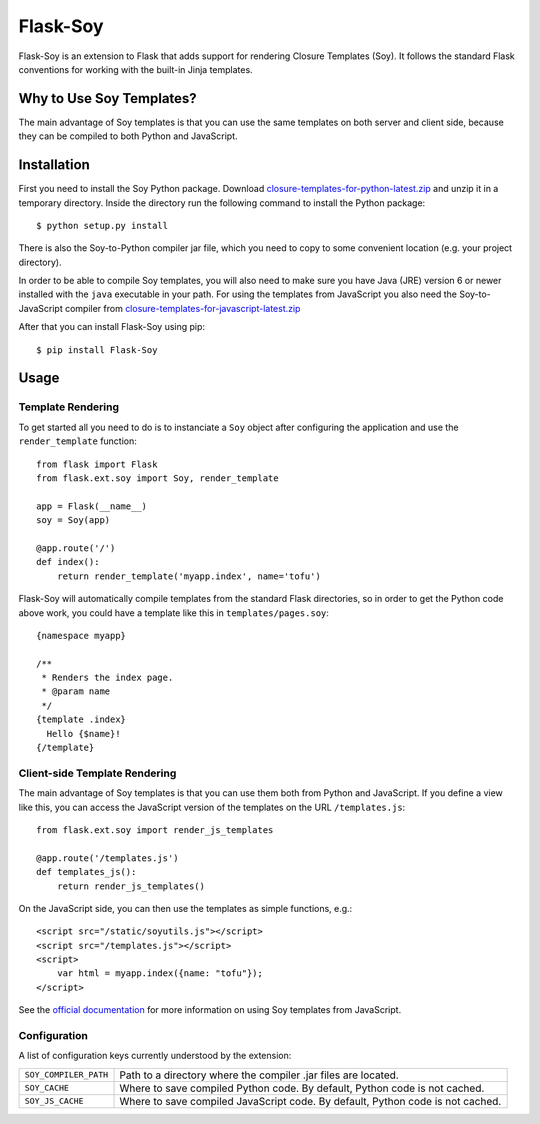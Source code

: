 Flask-Soy
=========

Flask-Soy is an extension to Flask that adds support for rendering
Closure Templates (Soy). It follows the standard Flask conventions
for working with the built-in Jinja templates.

Why to Use Soy Templates?
-------------------------

The main advantage of Soy templates is that you can use the same
templates on both server and client side, because they can be
compiled to both Python and JavaScript.

Installation
------------

First you need to install the Soy Python package. Download `closure-templates-for-python-latest.zip <https://bitbucket.org/lalinsky/closure-templates/downloads/closure-templates-for-python-latest.zip>`_
and unzip it in a temporary directory. Inside the directory run the
following command to install the Python package::

    $ python setup.py install

There is also the Soy-to-Python compiler jar file, which you need to
copy to some convenient location (e.g. your project directory).

In order to be able to compile Soy templates, you will also need to make sure
you have Java (JRE) version 6 or newer installed with the ``java`` executable
in your path. For using the templates from JavaScript you also need the
Soy-to-JavaScript compiler from `closure-templates-for-javascript-latest.zip <http://closure-templates.googlecode.com/files/closure-templates-for-javascript-latest.zip>`_

After that you can install Flask-Soy using pip::

    $ pip install Flask-Soy

Usage
-----

Template Rendering
``````````````````

To get started all you need to do is to instanciate a ``Soy`` object after
configuring the application and use the ``render_template`` function::

    from flask import Flask
    from flask.ext.soy import Soy, render_template

    app = Flask(__name__)
    soy = Soy(app)

    @app.route('/')
    def index():
        return render_template('myapp.index', name='tofu')

Flask-Soy will automatically compile templates from the standard Flask
directories, so in order to get the Python code above work, you could
have a template like this in ``templates/pages.soy``::

    {namespace myapp}
    
    /**
     * Renders the index page.
     * @param name
     */
    {template .index}
      Hello {$name}!
    {/template}

Client-side Template Rendering
``````````````````````````````

The main advantage of Soy templates is that you can use them both from Python and JavaScript.
If you define a view like this, you can access the JavaScript version of the templates on
the URL ``/templates.js``::

    from flask.ext.soy import render_js_templates

    @app.route('/templates.js')
    def templates_js():
        return render_js_templates()

On the JavaScript side, you can then use the templates as simple functions, e.g.::

    <script src="/static/soyutils.js"></script>
    <script src="/templates.js"></script>
    <script>
        var html = myapp.index({name: "tofu"});
    </script>

See the `official documentation <https://developers.google.com/closure/templates/docs/javascript_usage>`_ for
more information on using Soy templates from JavaScript.
 
Configuration
`````````````

A list of configuration keys currently understood by the extension:

=====================  ==============================================================================
``SOY_COMPILER_PATH``  Path to a directory where the compiler .jar files are located.
``SOY_CACHE``          Where to save compiled Python code. By default, Python code is not cached.
``SOY_JS_CACHE``       Where to save compiled JavaScript code. By default, Python code is not cached.
=====================  ==============================================================================
